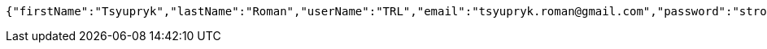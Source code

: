 [source,options="nowrap"]
----
{"firstName":"Tsyupryk","lastName":"Roman","userName":"TRL","email":"tsyupryk.roman@gmail.com","password":"strong password","bankData":[{"bankAccountNumber":"0123456789","dateOfExpiry":"01.01.2000","cvi":111}],"address":[{"country":"Spain","city":"Madrid","street":"Calle","houseNumber":"1","postcode":111111}],"birthday":"26.06.1988"}
----
